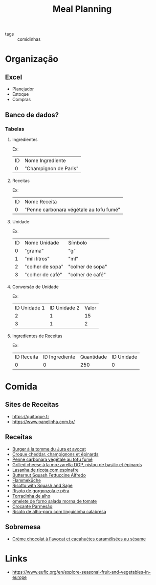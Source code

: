 #+title: Meal Planning
- tags :: comidinhas

* Organização
** Excel
- [[https://www.dropbox.com/preview/Evelise_Rafael/Organiza%C3%A7%C3%A3o/Planning_refeicoes.xlsx][Planejador]]
- Estoque
- Compras

** Banco de dados?
*** Tabelas
**** Ingredientes
Ex:
| ID | Nome Ingrediente      |
|  0 | "Champignon de Paris" |

**** Receitas
Ex:
| ID | Nome Receita                            |
|  0 | "Penne carbonara végétale au tofu fumé" |

**** Unidade
Ex:
| ID | Nome Unidade     | Símbolo          |
|  0 | "grama"          | "g"              |
|  1 | "mili litros"    | "ml"             |
|  2 | "colher de sopa" | "colher de sopa" |
|  3 | "colher de café" | "colher de café" |
**** Conversão de Unidade
Ex:
| ID Unidade 1 | ID Unidade 2 | Valor |
|            2 |            1 |    15 |
|            3 |            1 |     2 |

**** Ingredientes de Receitas
Ex:
| ID  Receita | ID Ingrediente | Quantidade | ID Unidade |
|           0 |              0 |        250 |          0 |

* Comida
** Sites de Receitas
- https://quitoque.fr
- https://www.panelinha.com.br/
** Receitas
- [[https://www.quitoque.fr/recette/5063/burger-veggie-au-saint-marcellin-coleslaw-a-la-pomme][Burger à la tomme du Jura et avocat]]
- [[https://www.quitoque.fr/recette/5083/croque-cheddar-champignons-et-epinards][Croque cheddar, champignons et épinards]]
- [[https://www.quitoque.fr/recette/5072/spaghetti-au-poulet-et-a-la-moutarde][Penne carbonara végétale au tofu fumé]]
- [[https://www.quitoque.fr/recette/4414/grilled-cheese-a-la-mozzarella-dop-pistou-de-basilic-et-epinards][Grilled cheese à la mozzarella DOP, pistou de basilic et épinards]]
- [[https://www.panelinha.com.br/receita/Lasanha-de-ricota-com-espinafre][Lasanha de ricota com espinafre]]
- [[https://www.thekitchn.com/recipe-butternut-squash-fettucine-alfredo-238127][Butternut Squash Fettuccine Alfredo]]
- [[https://www.quitoque.fr/recette/5198/flammekueche-aux-deux-oignons-et-tofu-fume][Flammeküche]]
- [[https://www.thekitchn.com/recipe-recommendation-risotto-71489][Risotto with Squash and Sage]]
- [[https://www.panelinha.com.br/receita/Risoto-de-gorgonzola-e-pera][Risoto de gorgonzola e pêra]]
- [[https://www.panelinha.com.br/receita/Torradinha-de-alho][Torradinha de alho]]
- [[https://www.panelinha.com.br/receita/omelete-de-forno-salada-morna-de-tomate][omelete de forno salada morna de tomate]]
- [[https://www.panelinha.com.br/receita/Crocante-parmesao][Crocante Parmesão]]
- [[https://www.panelinha.com.br/receita/Risoto-de-alho-poro-acompanhado-de-linguicinha-calabresa][Risoto de alho-poró com linguicinha calabresa]]
** Sobremesa
- [[https://www.quitoque.fr/recette/2903/creme-chocolat-a-lavocat-et-cacahuetes-caramelisees-au-sesame][Crème chocolat à l'avocat et cacahuètes caramélisées au sésame]]

* Links
- https://www.eufic.org/en/explore-seasonal-fruit-and-vegetables-in-europe
